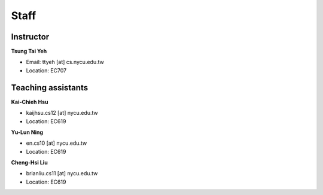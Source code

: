 Staff
=====
Instructor
***********
**Tsung Tai Yeh**

* Email: ttyeh [at] cs.nycu.edu.tw
* Location: EC707

Teaching assistants
*******************

**Kai-Chieh Hsu**

* kaijhsu.cs12 [at] nycu.edu.tw
* Location: EC619

**Yu-Lun Ning**

* en.cs10 [at] nycu.edu.tw
* Location: EC619

**Cheng-Hsi Liu**

* brianliu.cs11 [at] nycu.edu.tw
* Location: EC619
